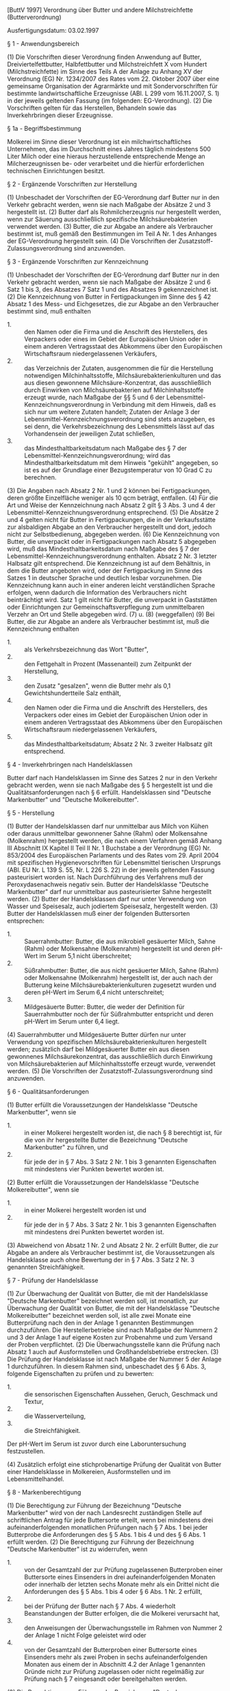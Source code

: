 [ButtV 1997] Verordnung über Butter und andere Milchstreichfette  (Butterverordnung)

Ausfertigungsdatum: 03.02.1997

 

§ 1 - Anwendungsbereich

(1) Die Vorschriften dieser Verordnung finden Anwendung auf Butter, Dreiviertelfettbutter, Halbfettbutter und Milchstreichfett X vom Hundert (Milchstreichfette) im Sinne des Teils A der Anlage zu Anhang XV der Verordnung (EG) Nr. 1234/2007 des Rates vom 22. Oktober 2007 über eine gemeinsame Organisation der Agrarmärkte und mit Sondervorschriften für bestimmte landwirtschaftliche Erzeugnisse (ABl. L 299 vom 16.11.2007, S. 1) in der jeweils geltenden Fassung (im folgenden: EG-Verordnung).
(2) Die Vorschriften gelten für das Herstellen, Behandeln sowie das Inverkehrbringen dieser Erzeugnisse.

§ 1a - Begriffsbestimmung

Molkerei im Sinne dieser Verordnung ist ein milchwirtschaftliches Unternehmen, das im Durchschnitt eines Jahres täglich mindestens 500 Liter Milch oder eine hieraus herzustellende entsprechende Menge an Milcherzeugnissen be- oder verarbeitet und die hierfür erforderlichen technischen Einrichtungen besitzt.

§ 2 - Ergänzende Vorschriften zur Herstellung

(1) Unbeschadet der Vorschriften der EG-Verordnung darf Butter nur in den Verkehr gebracht werden, wenn sie nach Maßgabe der Absätze 2 und 3 hergestellt ist.
(2) Butter darf als Rohmilcherzeugnis nur hergestellt werden, wenn zur Säuerung ausschließlich spezifische Milchsäurebakterien verwendet werden.
(3) Butter, die zur Abgabe an andere als Verbraucher bestimmt ist, muß gemäß den Bestimmungen im Teil A Nr. 1 des Anhanges der EG-Verordnung hergestellt sein.
(4) Die Vorschriften der Zusatzstoff-Zulassungsverordnung sind anzuwenden.

§ 3 - Ergänzende Vorschriften zur Kennzeichnung

(1) Unbeschadet der Vorschriften der EG-Verordnung darf Butter nur in den Verkehr gebracht werden, wenn sie nach Maßgabe der Absätze 2 und 6 Satz 1 bis 3, des Absatzes 7 Satz 1 und des Absatzes 9 gekennzeichnet ist.
(2) Die Kennzeichnung von Butter in Fertigpackungen im Sinne des § 42 Absatz 1 des Mess- und Eichgesetzes, die zur Abgabe an den Verbraucher bestimmt sind, muß enthalten

- 1. :: den Namen oder die Firma und die Anschrift des Herstellers, des Verpackers oder eines im Gebiet der Europäischen Union oder in einem anderen Vertragsstaat des Abkommens über den Europäischen Wirtschaftsraum niedergelassenen Verkäufers,
- 2. :: das Verzeichnis der Zutaten, ausgenommen die für die Herstellung notwendigen Milchinhaltsstoffe, Milchsäurebakterienkulturen und das aus diesen gewonnene Milchsäure-Konzentrat, das ausschließlich durch Einwirken von Milchsäurebakterien auf Milchinhaltsstoffe erzeugt wurde, nach Maßgabe der §§ 5 und 6 der Lebensmittel-Kennzeichnungsverordnung in Verbindung mit dem Hinweis, daß es sich nur um weitere Zutaten handelt; Zutaten der Anlage 3 der Lebensmittel-Kennzeichnungsverordnung sind stets anzugeben, es sei denn, die Verkehrsbezeichnung des Lebensmittels lässt auf das Vorhandensein der jeweiligen Zutat schließen,
- 3. :: das Mindesthaltbarkeitsdatum nach Maßgabe des § 7 der Lebensmittel-Kennzeichnungsverordnung; wird das Mindesthaltbarkeitsdatum mit dem Hinweis "gekühlt" angegeben, so ist es auf der Grundlage einer Bezugstemperatur von 10 Grad C zu berechnen.

(3) Die Angaben nach Absatz 2 Nr. 1 und 2 können bei Fertigpackungen, deren größte Einzelfläche weniger als 10 qcm beträgt, entfallen.
(4) Für die Art und Weise der Kennzeichnung nach Absatz 2 gilt § 3 Abs. 3 und 4 der Lebensmittel-Kennzeichnungsverordnung entsprechend.
(5) Die Absätze 2 und 4 gelten nicht für Butter in Fertigpackungen, die in der Verkaufsstätte zur alsbaldigen Abgabe an den Verbraucher hergestellt und dort, jedoch nicht zur Selbstbedienung, abgegeben werden.
(6) Die Kennzeichnung von Butter, die unverpackt oder in Fertigpackungen nach Absatz 5 abgegeben wird, muß das Mindesthaltbarkeitsdatum nach Maßgabe des § 7 der Lebensmittel-Kennzeichnungsverordnung enthalten. Absatz 2 Nr. 3 letzter Halbsatz gilt entsprechend. Die Kennzeichnung ist auf dem Behältnis, in dem die Butter angeboten wird, oder der Fertigpackung im Sinne des Satzes 1 in deutscher Sprache und deutlich lesbar vorzunehmen. Die Kennzeichnung kann auch in einer anderen leicht verständlichen Sprache erfolgen, wenn dadurch die Information des Verbrauchers nicht beinträchtigt wird. Satz 1 gilt nicht für Butter, die unverpackt in Gaststätten oder Einrichtungen zur Gemeinschaftsverpflegung zum unmittelbaren Verzehr an Ort und Stelle abgegeben wird.
(7) u. (8) (weggefallen)
(9) Bei Butter, die zur Abgabe an andere als Verbraucher bestimmt ist, muß die Kennzeichnung enthalten

- 1. :: als Verkehrsbezeichnung das Wort "Butter",
- 2. :: den Fettgehalt in Prozent (Massenanteil) zum Zeitpunkt der Herstellung,
- 3. :: den Zusatz "gesalzen", wenn die Butter mehr als 0,1 Gewichtshundertteile Salz enthält,
- 4. :: den Namen oder die Firma und die Anschrift des Herstellers, des Verpackers oder eines im Gebiet der Europäischen Union oder in einem anderen Vertragsstaat des Abkommens über den Europäischen Wirtschaftsraum niedergelassenen Verkäufers,
- 5. :: das Mindesthaltbarkeitsdatum; Absatz 2 Nr. 3 zweiter Halbsatz gilt entsprechend.


§ 4 - Inverkehrbringen nach Handelsklassen

Butter darf nach Handelsklassen im Sinne des Satzes 2 nur in den Verkehr gebracht werden, wenn sie nach Maßgabe des § 5 hergestellt ist und die Qualitätsanforderungen nach § 6 erfüllt. Handelsklassen sind "Deutsche Markenbutter" und "Deutsche Molkereibutter".

§ 5 - Herstellung

(1) Butter der Handelsklassen darf nur unmittelbar aus Milch von Kühen oder daraus unmittelbar gewonnener Sahne (Rahm) oder Molkensahne (Molkenrahm) hergestellt werden, die nach einem Verfahren gemäß Anhang III Abschnitt IX Kapitel II Teil II Nr. 1 Buchstabe a der Verordnung (EG) Nr. 853/2004 des Europäischen Parlaments und des Rates vom 29. April 2004 mit spezifischen Hygienevorschriften für Lebensmittel tierischen Ursprungs (ABl. EU Nr. L 139 S. 55, Nr. L 226 S. 22) in der jeweils geltenden Fassung pasteurisiert worden ist. Nach Durchführung des Verfahrens muß der Peroxydasenachweis negativ sein. Butter der Handelsklasse "Deutsche Markenbutter" darf nur unmittelbar aus pasteurisierter Sahne hergestellt werden.
(2) Butter der Handelsklassen darf nur unter Verwendung von Wasser und Speisesalz, auch jodiertem Speisesalz, hergestellt werden.
(3) Butter der Handelsklassen muß einer der folgenden Buttersorten entsprechen:

- 1. :: Sauerrahmbutter: Butter, die aus mikrobiell gesäuerter Milch, Sahne (Rahm) oder Molkensahne (Molkenrahm) hergestellt ist und deren pH-Wert im Serum 5,1 nicht überschreitet;
- 2. :: Süßrahmbutter: Butter, die aus nicht gesäuerter Milch, Sahne (Rahm) oder Molkensahne (Molkenrahm) hergestellt ist, der auch nach der Butterung keine Milchsäurebakterienkulturen zugesetzt wurden und deren pH-Wert im Serum 6,4 nicht unterschreitet;
- 3. :: Mildgesäuerte Butter: Butter, die weder der Definition für Sauerrahmbutter noch der für Süßrahmbutter entspricht und deren pH-Wert im Serum unter 6,4 liegt.

(4) Sauerrahmbutter und Mildgesäuerte Butter dürfen nur unter Verwendung von spezifischen Milchsäurebakterienkulturen hergestellt werden; zusätzlich darf bei Mildgesäuerter Butter ein aus diesen gewonnenes Milchsäurekonzentrat, das ausschließlich durch Einwirkung von Milchsäurebakterien auf Milchinhaltsstoffe erzeugt wurde, verwendet werden.
(5) Die Vorschriften der Zusatzstoff-Zulassungsverordnung sind anzuwenden.

§ 6 - Qualitätsanforderungen

(1) Butter erfüllt die Voraussetzungen der Handelsklasse "Deutsche Markenbutter", wenn sie

- 1. :: in einer Molkerei hergestellt worden ist, die nach § 8 berechtigt ist, für die von ihr hergestellte Butter die Bezeichnung "Deutsche Markenbutter" zu führen, und
- 2. :: für jede der in § 7 Abs. 3 Satz 2 Nr. 1 bis 3 genannten Eigenschaften mit mindestens vier Punkten bewertet worden ist.

(2) Butter erfüllt die Voraussetzungen der Handelsklasse "Deutsche Molkereibutter", wenn sie

- 1. :: in einer Molkerei hergestellt worden ist und
- 2. :: für jede der in § 7 Abs. 3 Satz 2 Nr. 1 bis 3 genannten Eigenschaften mit mindestens drei Punkten bewertet worden ist.

(3) Abweichend von Absatz 1 Nr. 2 und Absatz 2 Nr. 2 erfüllt Butter, die zur Abgabe an andere als Verbraucher bestimmt ist, die Voraussetzungen als Handelsklasse auch ohne Bewertung der in § 7 Abs. 3 Satz 2 Nr. 3 genannten Streichfähigkeit.

§ 7 - Prüfung der Handelsklasse

(1) Zur Überwachung der Qualität von Butter, die mit der Handelsklasse "Deutsche Markenbutter" bezeichnet werden soll, ist monatlich, zur Überwachung der Qualität von Butter, die mit der Handelsklasse "Deutsche Molkereibutter" bezeichnet werden soll, ist alle zwei Monate eine Butterprüfung nach den in der Anlage 1 genannten Bestimmungen durchzuführen. Die Herstellerbetriebe sind nach Maßgabe der Nummern 2 und 3 der Anlage 1 auf eigene Kosten zur Probenahme und zum Versand der Proben verpflichtet.
(2) Die Überwachungsstelle kann die Prüfung nach Absatz 1 auch auf Ausformstellen und Großhandelsbetriebe erstrecken.
(3) Die Prüfung der Handelsklasse ist nach Maßgabe der Nummer 5 der Anlage 1 durchzuführen. In diesem Rahmen sind, unbeschadet des § 6 Abs. 3, folgende Eigenschaften zu prüfen und zu bewerten:

- 1. :: die sensorischen Eigenschaften Aussehen, Geruch, Geschmack und Textur,
- 2. :: die Wasserverteilung,
- 3. :: die Streichfähigkeit.

Der pH-Wert im Serum ist zuvor durch eine Laboruntersuchung festzustellen.

(4) Zusätzlich erfolgt eine stichprobenartige Prüfung der Qualität von Butter einer Handelsklasse in Molkereien, Ausformstellen und im Lebensmittelhandel.

§ 8 - Markenberechtigung

(1) Die Berechtigung zur Führung der Bezeichnung "Deutsche Markenbutter" wird von der nach Landesrecht zuständigen Stelle auf schriftlichen Antrag für jede Buttersorte erteilt, wenn bei mindestens drei aufeinanderfolgenden monatlichen Prüfungen nach § 7 Abs. 1 bei jeder Butterprobe die Anforderungen des § 5 Abs. 1 bis 4 und des § 6 Abs. 1 erfüllt werden.
(2) Die Berechtigung zur Führung der Bezeichnung "Deutsche Markenbutter" ist zu widerrufen, wenn

- 1. :: von der Gesamtzahl der zur Prüfung zugelassenen Butterproben einer Buttersorte eines Einsenders in drei aufeinanderfolgenden Monaten oder innerhalb der letzten sechs Monate mehr als ein Drittel nicht die Anforderungen des § 5 Abs. 1 bis 4 oder § 6 Abs. 1 Nr. 2 erfüllt,
- 2. :: bei der Prüfung der Butter nach § 7 Abs. 4 wiederholt Beanstandungen der Butter erfolgen, die die Molkerei verursacht hat,
- 3. :: den Anweisungen der Überwachungsstelle im Rahmen von Nummer 2 der Anlage 1 nicht Folge geleistet wird oder
- 4. :: von der Gesamtzahl der Butterproben einer Buttersorte eines Einsenders mehr als zwei Proben in sechs aufeinanderfolgenden Monaten aus einem der in Abschnitt 4.2 der Anlage 1 genannten Gründe nicht zur Prüfung zugelassen oder nicht regelmäßig zur Prüfung nach § 7 eingesandt oder bereitgehalten werden.

(3) Die Berechtigung zur Führung der Bezeichnung "Deutsche Markenbutter" wird wieder erteilt, wenn

- 1. :: die Umstände, die zum Entzug führten, abgestellt sind und
- 2. :: die Gesamtzahl der Butterproben einer Buttersorte eines Einsenders bei zwei aufeinanderfolgenden Prüfungen nach § 7 Abs. 1 die Anforderungen des § 5 Abs. 1 bis 4 und des § 6 Abs. 1 Nr. 2 wieder erfüllt. Diese Prüfungen können im Benehmen mit der zuständigen Überwachungsstelle von einer anderen Überwachungsstelle durchgeführt werden.

(4) Die Berechtigung zur Führung der Bezeichnung "Deutsche Markenbutter" erlischt, wenn

- 1. :: die Herstellung von Deutscher Markenbutter vorübergehend eingestellt wird und die Prüfung der ersten, nach Wiederaufnahme der Produktion hergestellten Butter die nach § 6 Abs. 1 Nr. 2 erforderliche Punktzahl nicht ergibt oder
- 2. :: die Herstellung der Butter länger als sechs Monate eingestellt wird.

Die Einstellung der Herstellung ist der zuständigen Überwachungsstelle unverzüglich mitzuteilen.


§ 9 - Abwertung

(1) Erfüllt Butter infolge einer nachträglichen Veränderung nicht mehr die Mindestanforderungen der angegebenen Handelsklasse, so ist sie nach den in § 7 Abs. 3 genannten Kriterien neu zu bewerten und entsprechend der Bewertung als "Deutsche Molkereibutter" oder "Butter" einzustufen.
(2) Ist bei einer Beanstandung der Verkäufer mit der Abwertung nicht einverstanden, so entscheidet ein sachverständiger Gutachter. Die Buttersachverständigen werden von der nach Landesrecht zuständigen Behörde ernannt.

§ 10 - Verpackung von Butter der Handelsklassen

(1) Butter der Handelsklassen darf nur so verpackt werden, daß die sensorischen Eigenschaften der Butter nach § 7 Abs. 3 Satz 2 Nr. 1 erhalten bleiben.
(2) Zur Verpackung in Buttereinwickler dürfen für Deutsche Markenbutter nur solche verwendet werden, die der Gruppe B oder C nach DIN 10082 Ausgabe März 1996*) entsprechen.\\
------\\
*) Zu beziehen bei Beuth Verlag GmbH, 10772 Berlin.

§ 11 - Zusätzliche Kennzeichnung

Butter der Handelsklassen darf nur in den Verkehr gebracht werden, wenn die Kennzeichnung, unbeschadet der Vorschriften der EG-Verordnung und des § 3 Abs. 2 bis 6 und 9, folgende Angaben enthält:

- 1. :: als Verkehrsbezeichnung
  - a) :: im Falle des § 6 Abs. 1, auch in Verbindung mit Abs. 3, die Bezeichnung "Deutsche Markenbutter" und
  - b) :: im Falle des § 6 Abs. 2, auch in Verbindung mit Abs. 3, die Bezeichnung "Deutsche Molkereibutter",
- 2. :: die jeweilige Buttersorte nach § 5 Abs. 3,
- 3. :: im Falle von Butter, die zur Abgabe an andere als Verbraucher bestimmt ist, die Angabe "zur Abgabe an andere als Verbraucher bestimmt".


§ 12 - Butter aus anderen Mitgliedstaaten

(1) Butter, die in einem anderen Mitgliedstaat der Europäischen Union hergestellt ist, darf im Geltungsbereich dieser Verordnung unter der Bezeichnung "Markenbutter", auch in Verbindung mit einem Hinweis auf das Herstellungsland, nur in den Verkehr gebracht werden, wenn die Butter den Anforderungen an

- 1. :: Herstellung und Qualität nach den §§ 5 und 6 Abs. 1 Nr. 2 sowie
- 2. :: Kennzeichnung und Verpackung nach dem folgenden Absatz 2

entspricht.

(2) Die Kennzeichnung muß unbeschadet der Vorschriften der EG-Verordnung und des § 3 Abs. 2 die Angabe der Buttersorte (§ 5 Abs. 3) enthalten. Bei Verpackung in Buttereinwickler gilt die Vorschrift des § 10 Abs. 2 entsprechend.
(3) Die Einhaltung der Anforderungen an die Herstellung nach § 5 ist auf Verlangen von demjenigen, der die Butter in den Verkehr bringt, durch eine amtliche Bescheinigung der zuständigen Behörde des Herstellungslandes nach dem Muster der Anlage 2 nachzuweisen. Die nach Landesrecht zuständigen Behörden prüfen die Qualitätsanforderungen nach § 6 Abs. 1 Nr. 2 beim Inverkehrbringen im Geltungsbereich der Verordnung.

§ 13 - Gütezeichen für Markenbutter

(1) Für Markenbutter darf das nebenstehend abgebildete Gütezeichen nach Maßgabe der Absätze 2 bis 4 verwendet werden. Das Gütezeichen besteht aus einem stilisierten Adler mit ovaler Umrandung. Die Umrandung enthält die Inschrift: "In Deutschland geprüfte Markenware".\\
(Inhalt: nicht darstellbares Gütezeichen,\\
Fundstelle: BGBl. I 1997, 147)
(2) Für im Geltungsbereich dieser Verordnung hergestellte Butter darf das Gütezeichen nur von einer Molkerei geführt werden, die die Markenberechtigung nach § 8 hat.
(3) Für Butter im Sinne des § 12 darf das Gütezeichen von der herstellenden Molkerei verwendet werden, wenn die Molkerei auf schriftlichen Antrag von einer nach Landesrecht zuständigen Stelle nach drei aufeinanderfolgenden monatlichen Prüfungen der Butter nach § 7 Abs. 1 und 3 in Verbindung mit Anlage 1 ein Prüfzertifikat erhalten hat, wonach die Butter die Qualitätsanforderungen nach § 6 Abs. 1 Nr. 2 erfüllt.
(4) Für Widerruf, Wiedererteilung und Erlöschen des Prüfzertifikats gilt § 8 Abs. 2 bis 4 entsprechend.
(5) Im Falle der Verwendung des Gütezeichens nach Absatz 1 sind auf der Verpackung die Worte "Amtliche Qualitätskontrolle des Landes ... Überwachungsstelle ..." anzubringen.

§ 14 - Ergänzende Herstellungsvorschriften

Unbeschadet der Vorschriften der EG-Verordnung dürfen bei der Herstellung von Dreiviertelfettbutter, Halbfettbutter und Milchstreichfett X vom Hundert verwendet werden

- 1. :: Milchsäurebakterienkulturen oder ein aus diesen gewonnenes Milchsäure-Konzentrat,
- 2. :: Speisegelatine.


§ 15 - Ergänzende Kennzeichnung

(1) Unbeschadet der Vorschriften der EG-Verordnung dürfen die Erzeugnisse Dreiviertelfettbutter, Halbfettbutter und Milchstreichfett X vom Hundert nur in den Verkehr gebracht werden, wenn sie nach Maßgabe des Absatzes 2 Satz 1, des Absatzes 3 Satz 1 bis 3 und der Absätze 4 und 5 gekennzeichnet sind.
(2) Bei den Erzeugnissen Dreiviertelfettbutter, Halbfettbutter und Milchstreichfett X vom Hundert in Fertigpackungen im Sinne des § 42 Absatz 1 des Mess- und Eichgesetzes, die zur Abgabe an den Verbraucher bestimmt sind, sind die in § 3 Abs. 2 genannten Angaben anzubringen. Die Angaben nach § 3 Abs. 2 Nr. 1 und 2 können bei Fertigpackungen, deren größte Einzelfläche weniger als 10 qcm beträgt, entfallen. Für die Art und Weise der Kennzeichnung gilt § 3 Abs. 3 und 4 der Lebensmittel-Kennzeichnungsverordnung entsprechend.
(3) Die Kennzeichnung der Erzeugnisse Dreiviertelfettbutter, Halbfettbutter und Milchstreichfett X vom Hundert, die unverpackt oder in Fertigpackungen, die in der Verkaufsstätte zur alsbaldigen Abgabe an den Verbraucher hergestellt und dort, jedoch nicht zur Selbstbedienung, abgegeben werden, muß das Mindesthaltbarkeitsdatum nach Maßgabe des § 7 der Lebensmittel-Kennzeichnungsverordnung enthalten. § 3 Abs. 2 Nr. 3 letzter Halbsatz gilt entsprechend. Die Kennzeichnung ist auf dem Behältnis, in dem Butter angeboten wird, oder der Fertigpackung im Sinne des Satzes 1 in deutscher Sprache und deutlich lesbar vorzunehmen. § 3 Abs. 6 Satz 4 und 5 gilt entsprechend.
(4) Bei den Erzeugnissen Dreiviertelfettbutter, Halbfettbutter und Milchstreichfett X vom Hundert, die zur Abgabe an andere als Verbraucher bestimmt sind, muß die Kennzeichnung enthalten

- 1. :: als Verkehrsbezeichnung das Wort "Dreiviertelfettbutter" oder "Halbfettbutter" oder das Wort "Milchstreichfett" mit der Angabe des Fettgehalts in Ziffern und dem Zeichen "%" sowie
- 2. :: die in § 3 Abs. 9 Nr. 2 bis 5 genannten Angaben.

(5) Bei Halbfettbutter und Milchstreichfett X vom Hundert mit einem Fettgehalt von 50 Gewichtshundertteilen oder weniger ist auf der Verpackung an gut sichtbarer Stelle deutlich lesbar und unverwischbar ein Hinweis anzubringen, daß das Erzeugnis zum Braten nicht geeignet ist.

§ 16 - Überwachung, Befugnisse der Landesbehörden

(1) Die Einhaltung der Vorschriften dieser Verordnung wird von den nach Landesrecht zuständigen Behörden, die Einhaltung der Vorschriften über die Butterprüfung durch die von ihnen eingerichteten oder beauftragten Überwachungsstellen überwacht.
(2) Die nach Landesrecht zuständigen Behörden einzelner oder mehrerer Bundesländer können vereinbaren, daß Butterprüfungen für ihre Zuständigkeitsbereiche gemeinsam durchgeführt werden und daß die Überprüfungen nach § 7 Abs. 4 auch durch Bundesländer erfolgen, die selbst keine Butterprüfungen vornehmen.
(3) Die Landesregierungen können durch Rechtsverordnung nach § 12 des Milch- und Margarinegesetzes bestimmen, auf welche Weise die Prüfung der Handelsklasse sowie das Verfahren zur Erteilung, zum Entzug und zur Wiedererteilung der Markenberechtigung für Herstellerbetriebe, deren Produktionsmenge im vorhergehenden Kalenderjahr 100 Tonnen bei einer der Buttersorten nicht überschritt, abweichend von § 7 Abs. 1, § 8 Abs. 1 bis 4 und Nummer 2.2 der Anlage 1 durchzuführen sind.

§ 17 - Ordnungswidrigkeiten

(1) Ordnungswidrig im Sinne des § 9 Absatz 2 Nummer 2 des Milch- und Margarinegesetzes handelt, wer vorsätzlich oder fahrlässig

- 1. :: entgegen § 2 Abs. 1 oder § 4 Satz 1 Butter in den Verkehr bringt,
- 2. :: entgegen § 10 Abs. 2 Buttereinwickler verwendet,
- 3. :: entgegen § 11 Butter der Handelsklassen in den Verkehr bringt, die nicht oder nicht in der vorgeschriebenen Weise gekennzeichnet ist, oder
- 4. :: entgegen § 12 Abs. 1 Butter aus einem anderen Mitgliedstaat der Europäischen Union in den Verkehr bringt.

(2) Ordnungswidrig im Sinne des § 30 Abs. 1 Nr. 9 des Milch- und Fettgesetzes handelt, wer vorsätzlich oder fahrlässig entgegen § 13 Abs. 2 das Gütezeichen führt.
(3) Ordnungswidrig im Sinne des § 60 Abs. 2 Nr. 26 Buchstabe a des Lebensmittel- und Futtermittelgesetzbuches handelt, wer vorsätzlich oder fahrlässig entgegen § 3 Abs. 1 oder § 15 Abs. 1 ein dort genanntes Erzeugnis in den Verkehr bringt, das nicht oder nicht in der vorgeschriebenen Weise gekennzeichnet ist.

§ 18 - Übergangsbestimmungen

(1) Lebensmittel, die den Vorschriften dieser Verordnung in der ab dem 13. November 2004 an geltenden Fassung nicht entsprechen, dürfen noch bis zum 24. November 2005 nach den bis zum 12. November 2004 geltenden Vorschriften gekennzeichnet und auch nach dem 24. November 2005 noch bis zum Aufbrauchen der Bestände in den Verkehr gebracht werden.
(2) Diese Verordnung ist nicht anzuwenden, soweit ihr Bestimmungen entgegenstehen aus

- 1. :: der Verordnung (EU) Nr. 1169/2011 des Europäischen Parlaments und des Rates vom 25. Oktober 2011 betreffend die Information der Verbraucher über Lebensmittel und zur Änderung der Verordnungen (EG) Nr. 1924/2006 und (EG) Nr. 1925/2006 des Europäischen Parlaments und des Rates und zur Aufhebung der Richtlinie 87/250/EWG der Kommission, der Richtlinie 90/496/EWG des Rates, der Richtlinie 1999/10/EG der Kommission, der Richtlinie 2000/13/EG des Europäischen Parlaments und des Rates, der Richtlinien 2002/67/EG und 2008/5/EG der Kommission und der Verordnung (EG) Nr. 608/2004 der Kommission (ABl. L 304 vom 22.11.2011, S. 18; L 331 vom 18.11.2014, S. 41; L 50 vom 21.2.2015, S. 48; L 266 vom 30.9.2016, S. 7) in der jeweils geltenden Fassung oder
- 2. :: den auf die Verordnung (EU) Nr. 1169/2011 gestützten Rechtsakten der Europäischen Union.

(3) Werden Erzeugnisse im Sinne des § 1 Absatz 1 in einer in § 4 der Lebensmittelinformations-Durchführungsverordnung geregelten Form der Abgabe in den Verkehr gebracht, so ist diese Verordnung nur vorbehaltlich des § 4 der Lebensmittelinformations-Durchführungsverordnung anzuwenden.
(4) Soweit in dieser Verordnung auf die Lebensmittel-Kennzeichnungsverordnung oder Vorschriften der Lebensmittel-Kennzeichnungsverordnung verwiesen wird, ist die Lebensmittel-Kennzeichnungsverordnung in der bis zum 12. Juli 2017 geltenden Fassung weiter anzuwenden. Die Absätze 2 und 3 bleiben unberührt.

Anlage 1 - (zu § 7 Abs. 1 und 3, § 8 Abs. 2)  Bestimmungen für die Durchführung von Butterprüfungen

Fundstelle des Originaltextes: BGBl. I 1997, 148 - 150;\\
bzgl. der einzelnen Änderungen vgl. Fußnote
- 1. :: Überwachungsstelle, Prüfungsstelle, Sachverständige
- 1.1 :: Die Überwachungsstelle führt die monatliche Butterprüfung nach Maßgabe dieser Bestimmungen durch. Sie kann die Durchführung der Butterprüfung der Milchwirtschaftlichen Untersuchungsanstalt oder einer sonstigen sachverständigen Untersuchungsanstalt als Prüfungsstelle übertragen; die Bestimmungen des Wassergehaltes, des pH-Wertes, der Härte und der Wasserverteilung können gesondert übertragen werden.
  Die Angehörigen der Prüfungsstelle sind zur Verschwiegenheit verpflichtet.
- 1.2 :: Zur Durchführung der sensorischen Prüfungen beruft die Überwachungsstelle Sachverständige jeweils für die Dauer von zwei Jahren.
- 1.3 :: Als Sachverständige können Milchwirtschaftler, Vertreter des Fachhandels, der Milchwirtschaftlichen Untersuchungsanstalten und der Verbraucherorganisationen sowie der für die amtliche Lebensmittelüberwachung zuständigen Untersuchungsanstalten berufen werden. Die Sachverständigen müssen die Voraussetzungen der in der Amtlichen Sammlung von Untersuchungsverfahren gemäß § 35 des Lebensmittel- und Bedarfsgegenständegesetzes*) (Amtliche Sammlung) unter Gliederungsnummer L 00.90-1 genannten Bestimmungen erfüllen.
- 2. :: Abruf, Zahl, Entnahme, Form und Gewicht der Proben
- 2.1 :: Die Herstellerbetriebe haben aus der laufenden Produktion des Tages, an dem der Abruf durch die Überwachungsstelle oder die beauftragte Stelle erfolgt, von jeder hergestellten Buttersorte sachgemäß Proben zu entnehmen.
  Der Zeitpunkt für die Entnahme der einzelnen Proben ist so festzulegen, daß die gesamte Tagesproduktion anteilmäßig nach Menge und Zeit erfaßt wird. Der Zeitpunkt für die Entnahme ist nicht an den Prüfungsmonat gebunden.
- 2.2 :: Die Herstellerbetriebe haben für jede Prüfung an zwei Abruftagen von jeder Buttersorte (§ 5 Abs. 3) Butterproben einzusenden. Die Zahl der für jede Prüfung einzusendenden Proben ergibt sich aus der Produktionsmenge des vorhergehenden Kalenderjahres wie folgt:

| Vorjahresproduktion in Tonnen/Buttersorte | Probenzahl/ Buttersorte |
|-------------------------------------------+-------------------------|
| bis 5.000                                 | 3                       |
| über 5.000 bis 10.000                     | 5                       |
| über 10.000                               | 7                       |

\\

-  :: Die Überwachungsstelle oder die von ihr beauftragte Stelle kann auf Antrag bei einer erheblichen Verringerung der Butterproduktion einer Sorte die Zahl der einzusendenden Proben auf die für das laufende Jahr zu erwartende Produktion senken.
- 2.3 :: Die Überwachungsstelle oder die von ihr beauftragte Stelle teilt am jeweiligen Abruftag dem Herstellerbetrieb mit, wieviele der Butterproben einzusenden sind, wobei an jedem Abruftag mindestens eine Butterprobe je Betrieb vorzusehen ist.
- 2.4 :: Betriebe, die nicht täglich buttern oder nicht täglich Butter jeder Buttersorte herstellen, haben an jedem Produktionstag die Proben je Sorte sachgemäß zu entnehmen und aufzubewahren.
- 2.5 :: Jede Butterprobe besteht aus einem 2 kg-Würfel mit zwei gleichen Hälften. Bei Butter, die zur Abgabe an Verbraucher bestimmt ist, kann die Butterprobe nach Zulassung durch die Überwachungsstelle aus acht ausgeformten und verpackten Stücken zu 250 g bestehen. Es ist das von der Überwachungsstelle vorgeschriebene Verpackungsmaterial zu verwenden und der Begleitschein ausgefüllt beizufügen.
- 2.6 :: Die Überwachung der Probeentnahme kann durch Beauftragte der Überwachungsstelle erfolgen.
- 3. :: Versand der Butterproben
- 3.1 :: Die Herstellerbetriebe haben dafür Sorge zu tragen, daß die Butter bis zum Eingang bei der Prüfstelle eine Temperatur von 12 Grad C nicht überschreitet.
- 3.2 :: Die Proben sind am Abruftag an die von der Überwachungsstelle festgelegte Adresse zu versenden.
- 3.3 :: Die Kosten für Proben und Versand sind von den Einsendern zu tragen.
- 4. :: Eingangskontrolle und Lagerung
- 4.1 :: Beim Eingang in der Prüfstelle sind die Proben zu registrieren. Dabei sind insbesondere zu überprüfen und aufzuzeichnen
  - - :: Zeitpunkt der Absendung und des Eingangs,
  - - :: Zustand der Proben,
  - - :: Temperatur.

  Zusätzlich sind die Begleitscheine zu überprüfen. Die Aufzeichnungen sind für die Dauer eines Jahres aufzubewahren.
- 4.2 :: Proben, die durch den Transport in ihrem Zustand infolge vom Hersteller zu vertretender Umstände wesentlich beeinträchtigt sind, werden zu den Untersuchungen und Prüfungen nicht zugelassen.
- 4.3 :: Die Butterproben sind bei 10 Grad C +- 1 Grad C sachgemäß zu lagern. Die Einhaltung der vorgeschriebenen Temperatur ist lückenlos nachzuweisen.
- 5. :: Durchführung der Untersuchungen und Prüfungen
- 5.1 :: Die Butterproben sind am 8., spätestens jedoch am 10. Tag nach Abruf auf
  - - :: den pH-Wert im Serum nach den in der Gliederungsnummer L 04.00-13, Stand Mai 1986, der Amtlichen Sammlung genannten Bestimmungen (DIN 10 349, Ausgabe August 1985)*),
  - - :: die Streichfähigkeit nach den in der Gliederungsnummer L 04.00-14, Stand Februar 1996, der Amtlichen Sammlung genannten Bestimmungen für die Messung der Härte (DIN 10 331, Ausgabe März 1996)*)

  bis zur sensorischen Prüfung auf
  - - :: den Wassergehalt nach den in der Gliederungsnummer L 04.00-8, Stand Juni 1992, der Amtlichen Sammlung genannten Bestimmungen (DIN 10 317, Ausgabe August 1991)*),
  - - :: die Wasserverteilung nach den in der Gliederungsnummer L 04.00-9, Stand Mai 1986, der Amtlichen Sammlung genannten Bestimmungen (DIN 10 311, Ausgabe August 1985)*),
  - - :: den Gehalt an fettfreier Milchtrockenmasse bei gesalzener Butter, der sich aus der Untersuchung der fettfreien Trockenmasse nach den in der Gliederungsnummer L 04.00-5 bis 7, Stand Februar 1996, der Amtlichen Sammlung genannten Bestimmungen (DIN EN ISO 3727, Ausgabe August 1995)*), abzüglich dem Natriumchloridgehalt nach der in der Gliederungsnummer L 04.00-10, Stand April 1981, der Amtlichen Sammlung genannten Bestimmungen (DIN 10 323, Ausgabe Mai 1971)*) ergibt,

  zu untersuchen und zu bewerten.
  Die Butterproben sind am 14., spätestens jedoch am 21. Tag nach Abruf auf ihre sensorischen Eigenschaften nach den in der Gliederungsnummer L 04.00-12, Stand Juni 1990, der Amtlichen Sammlung genannten Bestimmungen (DIN 10 455, Ausgabe April 1989)*) zu prüfen und zu bewerten.
- 5.2 :: Proben, die bei ungesalzener Butter weniger als 82 Gewichtshundertteile, bei gesalzener Butter weniger als 80 Gewichtshundertteile Fett oder mehr als 16 Gewichtshundertteile Wasser oder bei gesalzener Butter mehr als 2 Gewichtshundertteile fettfreie Milchtrockenmasse enthalten oder deren pH-Wert im Serum der angegebenen Sorte nicht entspricht, werden zur Prüfung nicht zugelassen.
- 5.3 :: Die Wasserverteilung wird mit 0 bis 5 Punkten entsprechend der Vergleichstafel nach den in der Gliederungsnummer L 04.00-9, Stand Mai 1986, der Amtlichen Sammlung genannten Bestimmungen (DIN 10 311, Ausgabe August 1985)*) bewertet.
- 5.4 :: Das Ergebnis der Prüfung der Streichfähigkeit nach den in der Gliederungsnummer L 04.00-14, Stand Februar 1996, der Amtlichen Sammlung genannten Bestimmungen für die Messung der Härte (DIN 10 331, Ausgabe März 1996)*) wird wie folgt bewertet:

\\

Schnittfestigkeit in Newton

Bewertung

bis 0,80

=

5 Punkte

0,81 bis 1,00

=

4 Punkte

1,01 bis 1,20

=

3 Punkte

1,21 bis 1,50

=

2 Punkte

über 1,51

=

1 Punkt

\\

- 6. :: Sonstiges
- 6.1 :: Die Untersuchungsergebnisse und die Bewertungen der Prüfungsergebnisse sind den Betrieben unverzüglich schriftlich mitzuteilen.
- 6.2 :: Zur Wahrung eines weitgehend einheitlichen Beurteilungsmaßstabes in der Durchführung der sensorischen Prüfungen soll von den Überwachungsstellen an mindestens 2 Prüfungen innerhalb eines Kalenderjahres jeweils ein Sachverständiger von einer anderen Überwachungsstelle teilnehmen.

-------\\

*) Zu beziehen bei Beuth Verlag GmbH, 10772 Berlin.


Anlage 2 - (zu § 12 Abs. 3)Muster der Bescheinigung über Markenbutter

Fundstelle des Originaltextes: BGBl. I 1997, 150;\\
( bzgl. der einzelnen Änderungen vgl. Fußnote

\\

#+BEGIN_EXAMPLE
  Land: ..................................................................
  Zuständiges Ministerium: ...............................................
  Ausstellende Behörde: ..................................................
   
                       Bescheinigung über Markenbutter
   
  für ....................................................................
                                    (Firma)
     zur Vorlage bei einer Kontrolle nach § 12 Abs. 3 Butterverordnung
   
  Dem  milchbe-/verarbeitenden Unternehmen ................................
                                                        (Firma) 
  Veterinärkontrollnummer .........., wird hiermit bescheinigt, daß die in
  seinem Betrieb hergestellte und für ein Inverkehrbringen in der
  Bundesrepublik Deutschland unter der Bezeichnung "Markenbutter"
  bestimmte Butter folgende Merkmale erfüllt:
  Buttersorte (bitte ankreuzen):
  .....  Sauerrahmbutter
  .....  Süßrahmbutter
  .....  Mildgesäuerte Butter
  Herstellung:
  - unmittelbar aus Sahne, die unmittelbar aus Milch von Kühen gewonnen und
    einer Pasteurisierung im Sinne des Verfahrens gemäß Anhang III Abschnitt IX
    Kapitel II Teil II Nr. 1 Buchstabe a der Verordnung (EG) Nr. 853/2004 in
    der jeweils geltenden Fassung unterzogen worden ist; der Peroxydasenachweis  
    ist negativ;
  - unter Verwendung ausschließlich von
    - spezifischen Milchsäurebakterienkulturen; bei mildgesäuerter Butter
      alternativ ein aus diesen gewonnenes Milchsäurekonzentrat, das
      ausschließlich durch Einwirkung von Milchsäurebakterien auf
      Milchinhaltsstoffe erzeugt wurde;
    - Wasser und Salz, auch jodiertem Speisesalz, und
    - E 160 a Beta-Carotin.
   
  .................................        ...............................
  (Ort, Datum)                             (Unterschrift, Stempel) 
#+END_EXAMPLE
